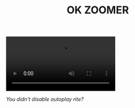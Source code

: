#+TITLE: OK ZOOMER

#+BEGIN_CENTER
#+HTML: <video controls autoplay><source src="media/gyu.mp4" type="video/mp4">Your browser does not support the video tag.</video>

/You didn't disable autoplay rite?/

#+ATTR_HTML: :width 400
[[file:media/rastley-si.png]]

#+ATTR_HTML: :width 400
[[file:media/tatalia.png]]
#+END_CENTER
